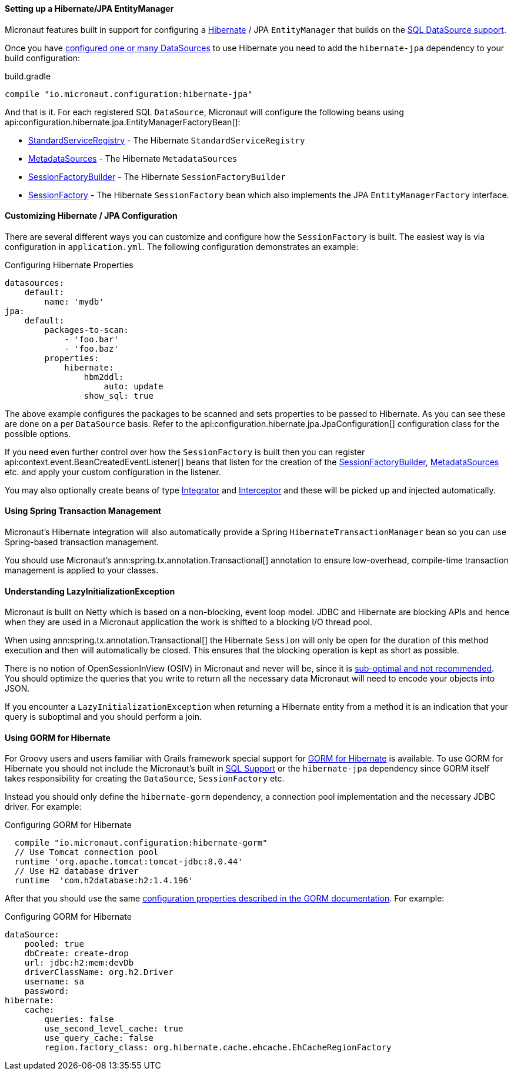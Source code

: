 ==== Setting up a Hibernate/JPA EntityManager

Micronaut features built in support for configuring a http://hibernate.org[Hibernate] / JPA `EntityManager` that builds on the <<sqlSupport, SQL DataSource support>>.

Once you have <<sqlSupport, configured one or many DataSources>> to use Hibernate you need to add the `hibernate-jpa` dependency to your build configuration:

.build.gradle
----
compile "io.micronaut.configuration:hibernate-jpa"
----

And that is it. For each registered SQL `DataSource`, Micronaut will configure the following beans using api:configuration.hibernate.jpa.EntityManagerFactoryBean[]:

* link:{hibernateapi}/org/hibernate/boot/registry/StandardServiceRegistry.html[StandardServiceRegistry] - The Hibernate `StandardServiceRegistry`
* link:{hibernateapi}/org/hibernate/boot/MetadataSources.html[MetadataSources] - The Hibernate `MetadataSources`
* link:{hibernateapi}/org/hibernate/boot/SessionFactoryBuilder.html[SessionFactoryBuilder] - The Hibernate `SessionFactoryBuilder`
* link:{hibernateapi}/org/hibernate/SessionFactory.html[SessionFactory] - The Hibernate `SessionFactory` bean which also implements the JPA `EntityManagerFactory` interface.


==== Customizing Hibernate / JPA Configuration

There are several different ways you can customize and configure how the `SessionFactory` is built. The easiest way is via configuration in `application.yml`. The following configuration demonstrates an example:

.Configuring Hibernate Properties
[source,yaml]
----
datasources:
    default:
        name: 'mydb'
jpa:
    default:
        packages-to-scan:
            - 'foo.bar'
            - 'foo.baz'
        properties:
            hibernate:
                hbm2ddl:
                    auto: update
                show_sql: true
----

The above example configures the packages to be scanned and sets properties to be passed to Hibernate. As you can see these are done on a per `DataSource` basis. Refer to the api:configuration.hibernate.jpa.JpaConfiguration[] configuration class for the possible options.

If you need even further control over how the `SessionFactory` is built then you can register api:context.event.BeanCreatedEventListener[] beans that listen for the creation of the link:{hibernateapi}/org/hibernate/boot/SessionFactoryBuilder.html[SessionFactoryBuilder], link:{hibernateapi}/org/hibernate/boot/MetadataSources.html[MetadataSources] etc. and apply your custom configuration in the listener.

You may also optionally create beans of type link:{hibernateapi}/org/hibernate/integrator/spi/Integrator.html[Integrator] and link:{hibernateapi}/org/hibernate/Interceptor.html[Interceptor] and these will be picked up and injected automatically.

==== Using Spring Transaction Management

Micronaut's Hibernate integration will also automatically provide a Spring `HibernateTransactionManager` bean so you can use Spring-based transaction management.

You should use Micronaut's ann:spring.tx.annotation.Transactional[] annotation to ensure low-overhead, compile-time transaction management is applied to your classes.

==== Understanding LazyInitializationException

Micronaut is built on Netty which is based on a non-blocking, event loop model. JDBC and Hibernate are blocking APIs and hence when they are used in a Micronaut application the work is shifted to a blocking I/O thread pool.

When using ann:spring.tx.annotation.Transactional[] the Hibernate `Session` will only be open for the duration of this method execution and then will automatically be closed. This ensures that the blocking operation is kept as short as possible.

There is no notion of OpenSessionInView (OSIV) in Micronaut and never will be, since it is https://vladmihalcea.com/the-open-session-in-view-anti-pattern/[sub-optimal and not recommended]. You should optimize the queries that you write to return all the necessary data Micronaut will need to encode your objects into JSON.

If you encounter a `LazyInitializationException` when returning a Hibernate entity from a method it is an indication that your query is suboptimal and you should perform a join.


==== Using GORM for Hibernate

For Groovy users and users familiar with Grails framework special support for http://gorm.grails.org[GORM for Hibernate] is available. To use GORM for Hibernate you should not include the Micronaut's built in <<sqlSupport, SQL Support>> or the `hibernate-jpa` dependency since GORM itself takes responsibility for creating the `DataSource`, `SessionFactory` etc.

Instead you should only define the `hibernate-gorm` dependency, a connection pool implementation and the necessary JDBC driver. For example:

.Configuring GORM for Hibernate
[source,groovy]
----
  compile "io.micronaut.configuration:hibernate-gorm"
  // Use Tomcat connection pool
  runtime 'org.apache.tomcat:tomcat-jdbc:8.0.44'
  // Use H2 database driver
  runtime  'com.h2database:h2:1.4.196'
----

After that you should use the same http://gorm.grails.org/latest/hibernate/manual/index.html#configuration[configuration properties described in the GORM documentation]. For example:

.Configuring GORM for Hibernate
[source,yaml]
----
dataSource:
    pooled: true
    dbCreate: create-drop
    url: jdbc:h2:mem:devDb
    driverClassName: org.h2.Driver
    username: sa
    password:
hibernate:
    cache:
        queries: false
        use_second_level_cache: true
        use_query_cache: false
        region.factory_class: org.hibernate.cache.ehcache.EhCacheRegionFactory
----